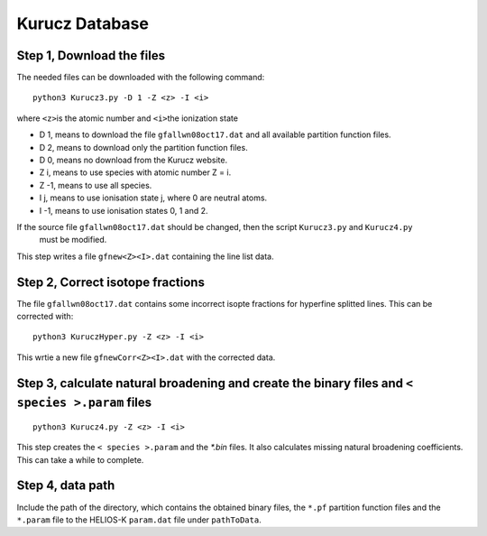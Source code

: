 Kurucz Database
---------------

Step 1, Download the files
~~~~~~~~~~~~~~~~~~~~~~~~~~

The needed files can be downloaded with the following command:

::

   python3 Kurucz3.py -D 1 -Z <z> -I <i>

where ``<z>``\ is the atomic number and ``<i>``\ the ionization state

- D 1, means to download the file ``gfallwn08oct17.dat`` and all available partition function files.
- D 2, means to download only the partition function files.
- D 0, means no download from the Kurucz website.

- Z i, means to use species with atomic number Z = i.
- Z -1, means to use all species. 

- I j, means to use ionisation state j, where 0 are neutral atoms.
- I -1, means to use ionisation states 0, 1 and 2.

If the source file ``gfallwn08oct17.dat`` should be changed, then the script ``Kurucz3.py`` and ``Kurucz4.py``
 must be modified.

This step writes a file ``gfnew<Z><I>.dat`` containing the line list data.


Step 2, Correct isotope fractions
~~~~~~~~~~~~~~~~~~~~~~~~~~~~~~~~~

The file ``gfallwn08oct17.dat`` contains some incorrect isopte fractions for hyperfine splitted lines.
This can be corrected with:

::

   python3 KuruczHyper.py -Z <z> -I <i>


This wrtie a new file ``gfnewCorr<Z><I>.dat`` with the corrected data.


Step 3, calculate natural broadening and create the binary files and ``< species >.param`` files
~~~~~~~~~~~~~~~~~~~~~~~~~~~~~~~~~~~~~~~~~~~~~~~~~~~~~~~~~~~~~~~~~~~~~~~~~~~~~~~~~~~~~~~~~~~~~~~~

::

   python3 Kurucz4.py -Z <z> -I <i>


This step creates the ``< species >.param`` and the `*.bin` files. It also calculates missing natural
broadening coefficients. This can take a while to complete.


Step 4, data path
~~~~~~~~~~~~~~~~~

Include the path of the directory, which contains the obtained binary
files, the ``*.pf`` partition function files and the ``*.param`` file to
the HELIOS-K ``param.dat`` file under ``pathToData``.
